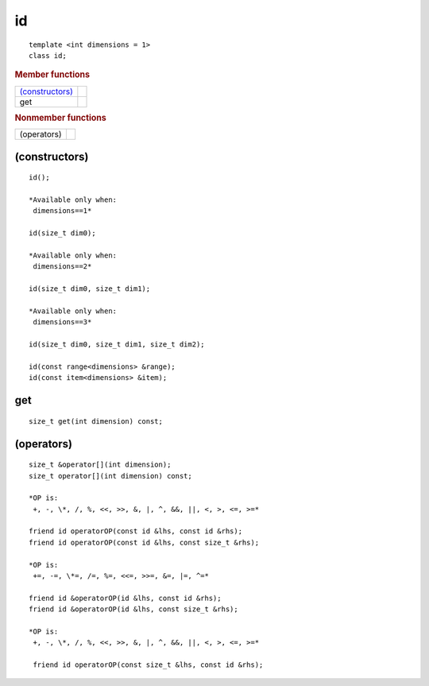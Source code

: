 ====
 id
====

::

   template <int dimensions = 1>
   class id;

.. rubric:: Member functions
	    
=================  ===
`(constructors)`_
get
=================  ===

.. rubric:: Nonmember functions
	    
=================  ===
(operators)
=================  ===

(constructors)
==============

::

  id();

  *Available only when:
   dimensions==1*
    
  id(size_t dim0);

  *Available only when:
   dimensions==2*

  id(size_t dim0, size_t dim1);

  *Available only when:
   dimensions==3*

  id(size_t dim0, size_t dim1, size_t dim2);

  id(const range<dimensions> &range);
  id(const item<dimensions> &item);

get
===

::
   
  size_t get(int dimension) const;

(operators)
===========

::
   
  size_t &operator[](int dimension);
  size_t operator[](int dimension) const;

  *OP is:
   +, -, \*, /, %, <<, >>, &, |, ^, &&, ||, <, >, <=, >=*

  friend id operatorOP(const id &lhs, const id &rhs);
  friend id operatorOP(const id &lhs, const size_t &rhs);

  *OP is:
   +=, -=, \*=, /=, %=, <<=, >>=, &=, |=, ^=*
   
  friend id &operatorOP(id &lhs, const id &rhs);
  friend id &operatorOP(id &lhs, const size_t &rhs);

  *OP is:
   +, -, \*, /, %, <<, >>, &, |, ^, &&, ||, <, >, <=, >=*
   
   friend id operatorOP(const size_t &lhs, const id &rhs);

